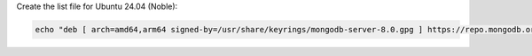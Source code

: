 Create the list file for Ubuntu 24.04 (Noble):

.. code-block:: bash

   echo "deb [ arch=amd64,arm64 signed-by=/usr/share/keyrings/mongodb-server-8.0.gpg ] https://repo.mongodb.org/apt/ubuntu noble/mongodb-org/{+version+} multiverse" | sudo tee /etc/apt/sources.list.d/mongodb-org-{+version+}.list

